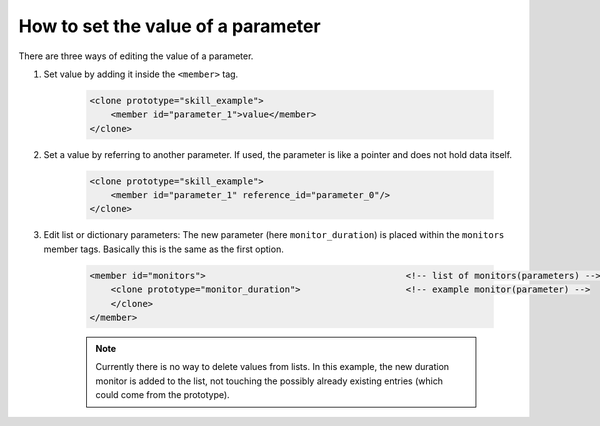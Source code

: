 ===================================
How to set the value of a parameter
===================================

There are three ways of editing the value of a parameter.

1. Set value by adding it inside the ``<member>`` tag.

    .. code-block:: xml

        <clone prototype="skill_example">
            <member id="parameter_1">value</member>
        </clone>

2. Set a value by referring to another parameter. If used, the parameter is like a pointer and does not hold data itself.

    .. code-block:: xml

        <clone prototype="skill_example">
            <member id="parameter_1" reference_id="parameter_0"/>
        </clone>

3. Edit list or dictionary parameters: The new parameter (here ``monitor_duration``) is placed within the ``monitors`` member tags. Basically this is the same as the first option.

    .. code-block:: xml

        <member id="monitors">                                      <!-- list of monitors(parameters) -->
            <clone prototype="monitor_duration">                    <!-- example monitor(parameter) -->
            </clone>
        </member>

    .. note::

        Currently there is no way to delete values from lists. In this example, the new duration monitor is added to the list, not touching the possibly already existing entries (which could come from the prototype).

